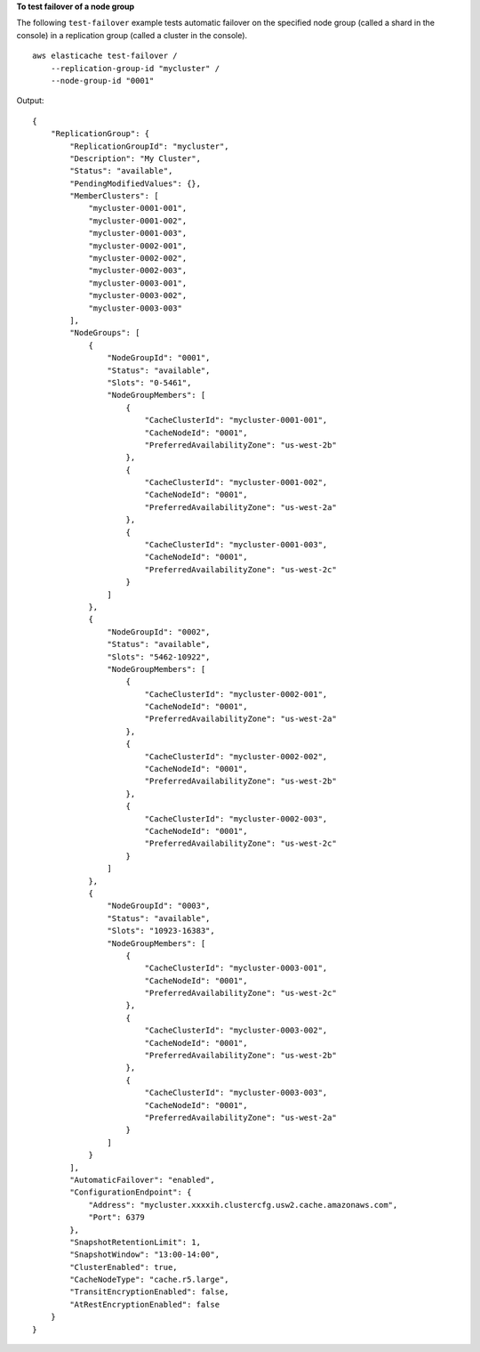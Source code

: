**To test failover of a node group**

The following ``test-failover`` example tests automatic failover on the specified node group (called a shard in the console) in a replication group (called a cluster in the console). ::

    aws elasticache test-failover /
        --replication-group-id "mycluster" /
        --node-group-id "0001"

Output::

    {
        "ReplicationGroup": {
            "ReplicationGroupId": "mycluster",
            "Description": "My Cluster",
            "Status": "available",
            "PendingModifiedValues": {},
            "MemberClusters": [
                "mycluster-0001-001",
                "mycluster-0001-002",
                "mycluster-0001-003",
                "mycluster-0002-001",
                "mycluster-0002-002",
                "mycluster-0002-003",
                "mycluster-0003-001",
                "mycluster-0003-002",
                "mycluster-0003-003"
            ],
            "NodeGroups": [
                {
                    "NodeGroupId": "0001",
                    "Status": "available",
                    "Slots": "0-5461",
                    "NodeGroupMembers": [
                        {
                            "CacheClusterId": "mycluster-0001-001",
                            "CacheNodeId": "0001",
                            "PreferredAvailabilityZone": "us-west-2b"
                        },
                        {
                            "CacheClusterId": "mycluster-0001-002",
                            "CacheNodeId": "0001",
                            "PreferredAvailabilityZone": "us-west-2a"
                        },
                        {
                            "CacheClusterId": "mycluster-0001-003",
                            "CacheNodeId": "0001",
                            "PreferredAvailabilityZone": "us-west-2c"
                        }
                    ]
                },
                {
                    "NodeGroupId": "0002",
                    "Status": "available",
                    "Slots": "5462-10922",
                    "NodeGroupMembers": [
                        {
                            "CacheClusterId": "mycluster-0002-001",
                            "CacheNodeId": "0001",
                            "PreferredAvailabilityZone": "us-west-2a"
                        },
                        {
                            "CacheClusterId": "mycluster-0002-002",
                            "CacheNodeId": "0001",
                            "PreferredAvailabilityZone": "us-west-2b"
                        },
                        {
                            "CacheClusterId": "mycluster-0002-003",
                            "CacheNodeId": "0001",
                            "PreferredAvailabilityZone": "us-west-2c"
                        }
                    ]
                },
                {
                    "NodeGroupId": "0003",
                    "Status": "available",
                    "Slots": "10923-16383",
                    "NodeGroupMembers": [
                        {
                            "CacheClusterId": "mycluster-0003-001",
                            "CacheNodeId": "0001",
                            "PreferredAvailabilityZone": "us-west-2c"
                        },
                        {
                            "CacheClusterId": "mycluster-0003-002",
                            "CacheNodeId": "0001",
                            "PreferredAvailabilityZone": "us-west-2b"
                        },
                        {
                            "CacheClusterId": "mycluster-0003-003",
                            "CacheNodeId": "0001",
                            "PreferredAvailabilityZone": "us-west-2a"
                        }
                    ]
                }
            ],
            "AutomaticFailover": "enabled",
            "ConfigurationEndpoint": {
                "Address": "mycluster.xxxxih.clustercfg.usw2.cache.amazonaws.com",
                "Port": 6379
            },
            "SnapshotRetentionLimit": 1,
            "SnapshotWindow": "13:00-14:00",
            "ClusterEnabled": true,
            "CacheNodeType": "cache.r5.large",
            "TransitEncryptionEnabled": false,
            "AtRestEncryptionEnabled": false
        }
    }
